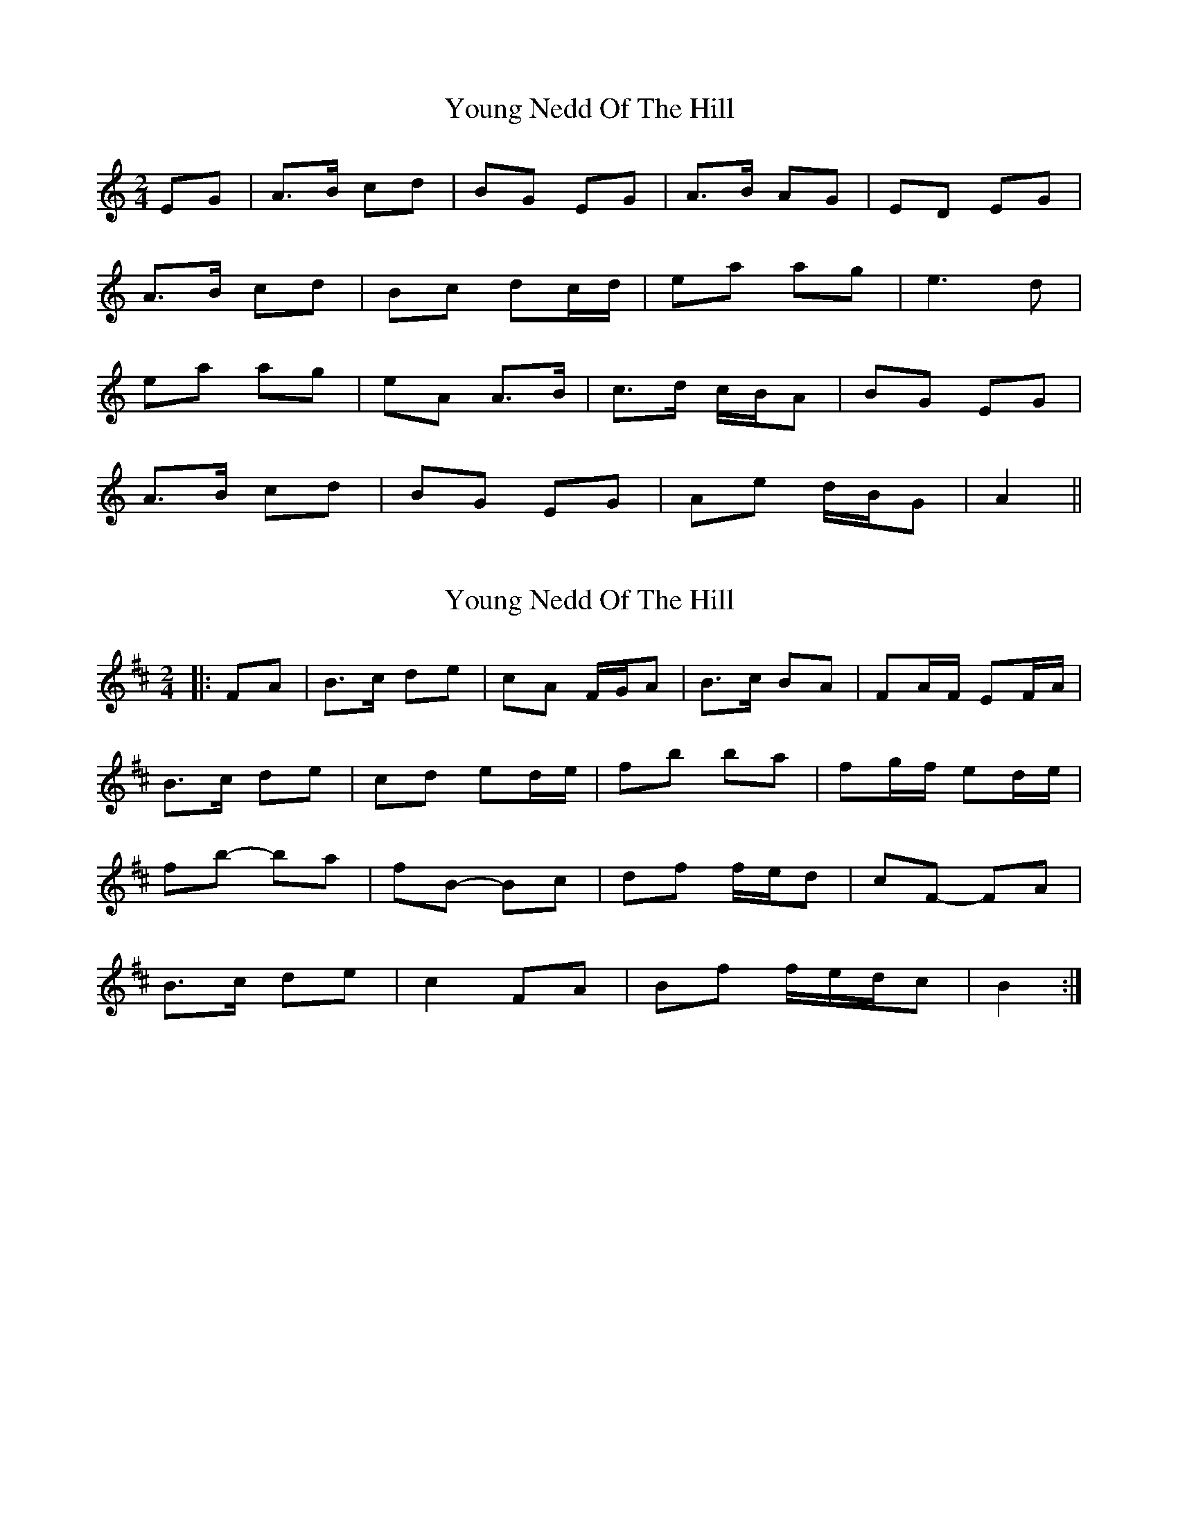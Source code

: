 X: 1
T: Young Nedd Of The Hill
Z: darinkelly
S: https://thesession.org/tunes/4865#setting4865
R: polka
M: 2/4
L: 1/8
K: Amin
EG | A>B cd | BG EG | A>B AG | ED EG |
A>B cd | Bc dc/d/ | ea ag | e3 d |
ea ag | eA A>B | c>d c/B/A | BG EG |
A>B cd | BG EG | Ae d/B/G | A2 ||
X: 2
T: Young Nedd Of The Hill
Z: ceolachan
S: https://thesession.org/tunes/4865#setting17304
R: polka
M: 2/4
L: 1/8
K: Bmin
|: FA |B>c de | cA F/G/A | B>c BA | FA/F/ EF/A/ |
B>c de | cd ed/e/ | fb ba | fg/f/ ed/e/ |
fb- ba | fB- Bc | df f/e/d | cF- FA |
B>c de | c2 FA | Bf f/e/d/c | B2 :|
